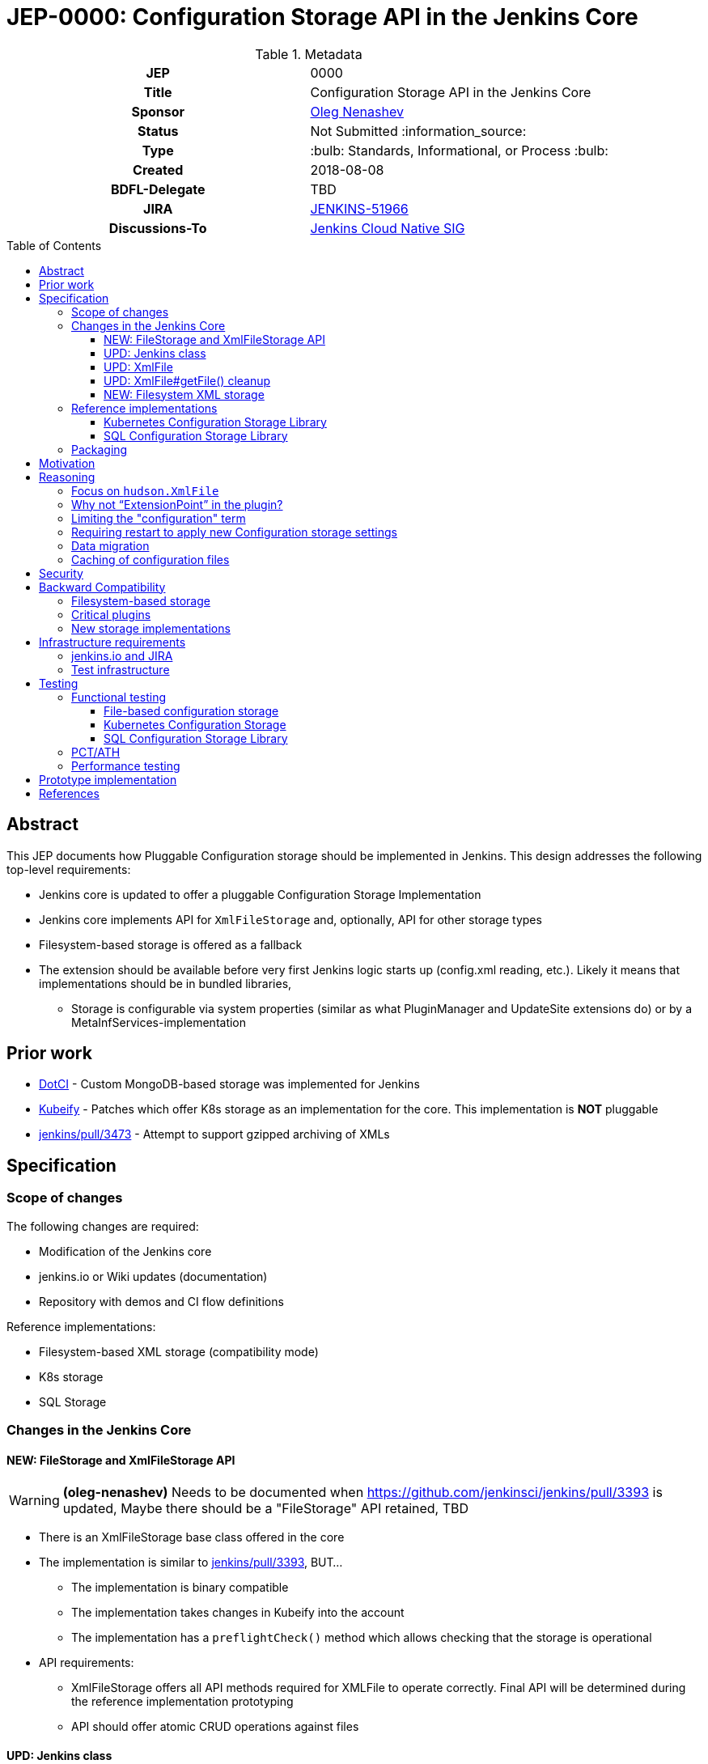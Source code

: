 = JEP-0000: Configuration Storage API in the Jenkins Core
:toc: preamble
:toclevels: 3
ifdef::env-github[]
:tip-caption: :bulb:
:note-caption: :information_source:
:important-caption: :heavy_exclamation_mark:
:caution-caption: :fire:
:warning-caption: :warning:
endif::[]

.Metadata
[cols="1h,1"]
|===
| JEP
| 0000

| Title
| Configuration Storage API in the Jenkins Core

| Sponsor
| link:https://github.com/oleg-nenashev[Oleg Nenashev]

// Use the script `set-jep-status <jep-number> <status>` to update the status.
| Status
| Not Submitted :information_source:

| Type
| :bulb: Standards, Informational, or Process :bulb:

| Created
| 2018-08-08

| BDFL-Delegate
| TBD

| JIRA
| https://issues.jenkins-ci.org/browse/JENKINS-51966[JENKINS-51966]


| Discussions-To
| link:https://groups.google.com/forum/#!forum/jenkins-cloud-native-sig[Jenkins Cloud Native SIG]

// Uncomment if this JEP depends on one or more other JEPs.
//| Requires
//| :bulb: JEP-NUMBER, JEP-NUMBER... :bulb:
//
//
// Uncomment and fill if this JEP is rendered obsolete by a later JEP
//| Superseded-By
//| :bulb: JEP-NUMBER :bulb:
//
//
// Uncomment when this JEP status is set to Accepted, Rejected or Withdrawn.
//| Resolution
//| :bulb: Link to relevant post in the jenkinsci-dev@ mailing list archives :bulb:

|===

== Abstract

This JEP documents how Pluggable Configuration storage should be implemented in Jenkins.
This design addresses the following top-level requirements:

* Jenkins core is updated to offer a pluggable Configuration Storage Implementation
* Jenkins core implements API for `XmlFileStorage` and, optionally, API for other storage types
* Filesystem-based storage is offered as a fallback
* The extension should be available before very first Jenkins logic starts up (config.xml reading, etc.). Likely it means that implementations should be in bundled libraries,
** Storage is configurable via system properties (similar as what PluginManager and UpdateSite extensions do) or by a MetaInfServices-implementation

== Prior work

* link:https://github.com/groupon/DotCi/[DotCI] -
Custom MongoDB-based storage was implemented for Jenkins
* link:https://github.com/jstrachan/jenkins/tree/kubeify[Kubeify] -
Patches which offer K8s storage as an implementation for the core.
This implementation is **NOT** pluggable
* link:https://github.com/jenkinsci/jenkins/pull/3473[jenkins/pull/3473] -
Attempt to support gzipped archiving of XMLs

== Specification

=== Scope of changes

The following changes are required:

* Modification of the Jenkins core
* jenkins.io or Wiki updates (documentation)
* Repository with demos and CI flow definitions

Reference implementations:

* Filesystem-based XML storage (compatibility mode)
* K8s storage
* SQL Storage

=== Changes in the Jenkins Core

==== NEW: FileStorage and XmlFileStorage API

[WARNING]
====
*(oleg-nenashev)*
Needs to be documented when https://github.com/jenkinsci/jenkins/pull/3393 is updated,
Maybe there should be a "FileStorage" API retained, TBD
====

* There is an XmlFileStorage base class offered in the core
* The implementation is similar to link:https://github.com/jenkinsci/jenkins/pull/3393[jenkins/pull/3393], BUT...
** The implementation is binary compatible
** The implementation takes changes in Kubeify into the account
** The implementation has a `preflightCheck()` method which allows checking that the storage is operational
* API requirements:
** XmlFileStorage offers all API methods required for XMLFile to operate correctly.
   Final API will be determined during the reference implementation prototyping
** API should offer atomic CRUD operations against files

==== UPD: Jenkins class

* There is a new API in the Jenkins class, which allows getting storages and configuring them for tests
* When Jenkins starts up, it checks a “io.jenkins.storage.primaryXmlFileStorageClass” and “io.jenkins.storage.fallbackXmlFileStorageClass” system property. If it is set, Jenkins saves reference to this storage implementations
** The properties is configured via SystemProperties, so it can be set via web.xml in WAR packaging
** “io.jenkins.storage.primaryXmlFileStorageClass” defaults to Filesystem storage.
** “io.jenkins.storage.fallbackXmlFileStorageClass” defaults to Filesystem storage, but can be disabled (may be null for API)
** If class names are missing, it leads to immediate startup failure
* For both primary and fallback storages Jenkins invokes a preflightCheck()
** Negative results for both storages lead to a critical startup failure

==== UPD: XmlFile

`hudson.XmlFile` should be updated in order to pick-up the new `XmlFileStorage` implementation.

* When an XmlFile Object is created, it consults with the Jenkins instance to get the configured storage
* When reading/writing objects, XmlFile tries the XmlFileStorage defined in the global configuration
* If a fallback XmlFileStorage is set, XmlFile will also try to fallback to Filesystem storage
if the main storage is not set

===== XmlFile API Compatibility

XMLStorage implementation should retain compatibility in new implementations.

Some methods may require extra patches in the XmlFileStorage Implementation.
The only critical method is getFile(),
because it is supposed to provide path to local filesystem which is not offered.

* Caching is done via XMLFileCache defined on the XmlFileStorage level (see below)
* getFile() documentation should be explicit that the method is deprecated (and why)

==== UPD: XmlFile#getFile() cleanup

* This is a wide-open task: “Review plugins for getFile() usages in Jenkins core and modules”
* If there are any quick-wins create patches in the reference implementations

==== NEW: Filesystem XML storage

This is a compatibility layer for the existing Filesystem-based engine.
Existing implementation in XmlFile should be refactored out to a default storage implementation.
To retain the backward compatibility,
`preflightCheck()` should be noop even if some edge cases could be verified on the Jenkins startup.

=== Reference implementations

==== Kubernetes Configuration Storage Library

This is a reference implementation which can be used natively in Kubernetes.
It may be used in projects like Jenkins X.

* This is a new library to be created
* The most of the code can be taken from Kubeify prototype
* The library should be hosted within the Jenkins or Jenkins X organization on GitHub

Structure:

* The repository is implemented as a “jar” or “jenkins-module” packaging
* Jenkins dependencies are “Provided”, there is no plan to run the library outside Jenkins

What should the repository include?

* Kubernetes Client
* Kubernetes XML Storage Implementation
* Integration tests (See “Testing” below)
* Custom WAR Packager specification for building Custom WAR for Testing

==== SQL Configuration Storage Library

This is a second reference implementation.
It is similar to the Kubernetes Configuration Storage described above.

=== Packaging

Until Pluggable Core Components story (link:https://issues.jenkins-ci.org/browse/JENKINS-41196[JENKINS-41196]) is ready,
there will be no way to install configuration storage as a plugin.
Instead of that, packaging guidelines will be provided.

* Option 1: Adding library to Classpath + Docker Packaging
** We provide guidelines how to download the library and install it
** We offer Docker packaging for it as a part of Jenkins X
* Option 2: Building a custom WAR using link:https://github.com/jenkinsci/custom-war-packager[Custom WAR Packager]
** Packages everything as a single WAR
** Demo will be offered in the _Kubernetes XML Storage Lib_ repository

Particular storage implementations may be also shipped as plugins if they find a way to support that.

== Motivation

Currently Jenkins stores all configurations in the file system within `JENKINS_HOME`.
Such configuration complicates backup management and disaster recovery,
because `JENKINS_HOME` contains lots of other information in addition to sensitive configs.

Externalizing them is a also critical task for getting highly-available or disposable Jenkins masters.
Currently it is possible to externalize the entire `JENKINS_HOME` by using shared file storages (e.g. NFS),
but there is no engine in Jenkins which would allow moving files outside the filesystem.
Plugins like link:https://plugins.jenkins.io/scm-sync-configuration[SCM Sync Configuration]
externalize the configurations,
but they duplicate the information and do not act as a main storage for Jenkins initialization.

== Reasoning

=== Focus on `hudson.XmlFile`

There are many ways to store configurations in Jenkins,
but 95% of cases are covered by the XmlFile layer
which serializes objects to disk and reads them using the XStream library.
Externalizing these XmlFiles would be a great step forward.

=== Why not “ExtensionPoint” in the plugin?

* Making XMLStorage an extension point is complicated,
because it causes chicken-and-egg problem
(loading Jenkins configurations on very first stages of the startup, e.g. main config.xml)
* Pluggable Core Components (link:https://issues.jenkins-ci.org/browse/JENKINS-41196[JENKINS-41196]) support would allow to implement the feature as a plugin,
but it is not there yet
* Mitigation: Custom WAR Packager as documented above

Such configuration implies that the storage type will not be configurable using plugins
like Jenkins Configuration as Code.
Eventually this design concern may be addressed.

=== Limiting the "configuration" term

In Jenkins `hudson.XmlFile` is widely used to store build records, test results, and other data entries.
So the engine does not implement configurations only.
According to the comment from Jesse Glick,
such configuration types should be probably ignored,
because there are other pluggable storage stories.

In the current design, the decision is to apply the storage to all types by default.
There are the following reasons:

* Implementing such feature may be a shortcut to get a lot of JENKINS_HOME data externalized while other pluggable storage stories are not ready.
E.g., we can offload JUnit and XmlFile-based Coverage reports immediately once the story is done
** As Jesse mentioned, for Code Coverage plugins there is no unified format so far.
   In longer term https://github.com/jenkinsci/code-coverage-api-plugin may address this issue.
   But for now we concentrate only on XmlFile-typed reports
* The story is compatible with new Pluggable storage research activities.
  When `XmlFile` engine is invoked, it already means that the legacy compatibility path is used
* The design allows `XmlFileStorage` implementations to opt-out from particular files
  based on the object type or file path.
  In such case the File-based XML storage will be used so the compatibility is retained.

=== Requiring restart to apply new Configuration storage settings

The implementation presumes that XMLStorage is not configurable within Jenkins.
Restart is required to apply changes, unless an implementation supports reconfiguration on the flights.

=== Data migration

* Migration is possible, because the design allows having 2 XmlFileStorage implementations at the same time (primary and fallback ones)
* We do not plan to offer automatic migration of existing data in the reference implementation.
* In order to migrate the data from Filesystem to K8s storage (or from storage 1 => storage 2), all items need to be re-saved

=== Caching of configuration files

Original design assumed that there will be caching of `XmlFile` compatibility layer.
After the initial review is was decided that caching engine would be too complicated
due to the cache invalidation logic.
It was decided that caching, if needed, should be done in implementations instead of the Jenkins core.

== Security

There is no specific security implications for the API design in the Jenkins core:

* Storage security is up to the XMLStorage API implementations
* Implementations may define security requirements in documentation
** E.g., for Legacy Filesystem Storage:
*** There should be no jobs running on the master node[r] and accessing workspaces there, except specially designed job types like Jenkins Pipeline
*** External users must not have read-only access to JENKINS_HOME contents
     E.g. for K8s XML Storage
*** K8s configuration must restrict access to the storage so that only Jenkins master container and Jenkins admins have access to it
* If a user decides to violate the documented configuration, it’s his own decision and risk.

XMLStorage implementations may do some security checks in the preflight() callback in order to mitigate
the risks and enforce security practices.

== Backward Compatibility

As any other pluggable storage JEP, this design sets high backward compatibility requirements.

=== Filesystem-based storage

For this legacy storage it is required that Jenkins retains **Full backward compatibility**,
including cases not explicitly supported by the API:

* All `XmlFile` API methods behave in the same way as before
* All File locations stay the same,
so direct file operations continue working as before
* All plugins should retain compatibility
* Features like _Old Data Monitor_ continue working as before

=== Critical plugins

Below there is a list of plugins,
which explicitly rely on `XmlFile` and
link:https://jenkins.io/doc/developer/extensions/jenkins-core/#saveablelistener[SaveableListener] APIs in order to perform operations
related to configuration management:

* link:https://plugins.jenkins.io/disk-usage[Disk Usage Plugin]
* link:https://plugins.jenkins.io/jobConfigHistory[Job Configuration History] (manages system configurations as well)
* link:https://plugins.jenkins.io/scm-sync-configuration[SCM Sync Configuration]
* link:https://plugins.jenkins.io/google-cloud-backup[Google Cloud Backup]

=== New storage implementations

New storage implementations are not obliged to retain compatibility in all cases.
Compatibility must be retained for all cases in the Jenkins core, e.g. _Old Data Monitor_
or other data migration logic in XStream.

For known plugin incompatibilities, for users there should be a quick way to access the pages:

* There should be a jenkins.io or Wiki page created in order to describe the External Configuration storage story
** If there is a Wiki page, it should have a redirect from jenkins.io
* The page should provide guidelines about troubleshooting and reporting compatibility issues
* The page should provide a list of known defects or to reference a JIRA query/dashboard

== Infrastructure requirements

=== jenkins.io and JIRA

Jenkins website and JIRA should be updated in order to provide information
about known compatibility issues to Jenkins users.

=== Test infrastructure

There is no special test infrastructure requirements for the implementation.
Testing of the _Kubernetes Configuration Storage Library_ will require a Kubernetes cluster,
but it can be done outside ci.jenkins.io if needed (e.g. within the Jenkins X test environment).

== Testing

=== Functional testing

All new tests will be implemented using Jenkins Test Harness.
Jenkins core should include automatic tests which verify that the configuration storage can be configured via API.
Configuration storage implementations also should be tested.

==== File-based configuration storage

File-based configuration storage will be verified by existing automatic tests available in the Jenkins core.
These tests offer good coverage, and all tests should pass without modification
to satisfy the backward compatibility requirements.

==== Kubernetes Configuration Storage

* Tests will be designed to run **only** in the Kubernetes Cluster
** Running tests outside K8s would be nice2have, but it is not mandatory
* We will need a new “K8sStorageJenkinsRule” for testing
** The rule starts up Jenkins and configures it to use the `XmlFileStorage` implementation for testing

If there is an applicable K8s Storage Client mocking engine (e.g. via Docker container),
we can add such logic initialization to the rule as well so that tests run outside the K8s cluster

==== SQL Configuration Storage Library

SQL Configuration storage test automation can be implemented using existing tools available
in the Jenkins Test Harness framework.
link:https://github.com/jenkinsci/docker-fixtures[Docker Fixtures] or
link:https://github.com/testcontainers/testcontainers-java[Testcontainers]
can be used to provision the database using JUnit test rules.

=== PCT/ATH

In order to ensure compatibility of plugins, Plugin Compatibility Tester and Acceptance Test Harness test frameworks will be used.
All plugins mentioned in the _Backward Compatibility_ section should be tested in such way.

In order to setup continuous integration, `essentialsTest()` from the Jenkins Pipeline Library will be used.
Both implementation will be packaged as WARs using link:https://github.com/jenkinsci/custom-war-packager[Custom WAR Packager]

=== Performance testing

No specific performance testing planned for the reference implementation.
The current design does not introduce significant overhead for the Filesystem-based configuration storage.
API Implementations may have performance testing,
but it is up to the implementation.

== Prototype implementation

* https://github.com/jenkinsci/jenkins/pull/3393

== References

* link:http://javadoc.jenkins.io/hudson/XmlFile.html[hudson.XmlFile Javadoc]
* link:https://issues.jenkins-ci.org/browse/JENKINS-41196[JENKINS-41196] - Pluggable core components
* link:https://github.com/jstrachan/jenkins/tree/kubeify[Kubeify]
